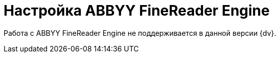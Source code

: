 = Настройка ABBYY FineReader Engine

Работа с ABBYY FineReader Engine не поддерживается в данной версии {dv}.

// Чтобы распознавать документы из карточек модуля (в том числе для потокового ввода документов и распознавания штрих-кодов) необходимо наличие на компьютере пользователя программы "ABBYY FineReader Engine".
//
// [NOTE]
// ====
// Для использования "ABBYY FineReader Engine" требуется лицензия.
// ====
//
// Пользовательская установка "ABBYY FineReader Engine" проводится из командной строки в тихом режиме (режим отсутствия вывода дополнительной информации и запросов на подтверждение). Для установки в таком режиме следует ввести команду `setup.exe /q`. Чтобы вывести остальные параметры установки (серийный номер, каталог установки и др.), воспользуйтесь параметром `/v`, затем перечислите все необходимые параметры и их значения.
//
// .Командная строка для установки ABBYY FineReader Engine:
// [source,shell]
// ----
// setup.exe /q /v ARCH=x86 INSTALLDIR=”C:\ProgramFiles\ABBYY\” SN=XXXX-XXXX-XXXX-XXXX-XXXX <.>
// ----
// <.> Здесь:
// +
// * `/q` -- запуск в silent -- режиме;
// * `/v` -- начало параметров установки;
// * `ARCH` -- разрядность устанавливаемой версии;
// * `INSTALLDIR` -- каталог установки;
// * `SN` -- серийный номер лицензии на использование.
//
// WARNING: При установке без указания ключа _ARCH=x86_ на 64-разрядной машине разрядность определяется автоматически, что приводит к установке не поддерживаемой {dv} 64-разрядной версии _FineReader Engine_.
//
// [NOTE]
// ====
// Перечень всех параметров установки можно найти в справке по продукту _ABBYY FineReader Engine_ в разделе menu:Developer’s Help[Distribution > Installing the Library > Installing the Library in Automatic Mode].
// ====
//
// [WARNING]
// ====
// Для корректной работы модуля с "FineReader Engine" в GAC должны быть зарегистрированы компоненты:
// // Здесь не нужно менять, это не работает в Linux
//
// * `AxInterop.FineReaderVisualComponents.dll`;
// * `Interop.FineReaderVisualComponents.dll`;
// * `Interop.FREngine.dll`.
//
// Перечисленные компоненты размещены в папке `{dv}\5.5\Client\Components` каталога установки модуля {wincl}.
// ====
//
// После установки _ABBYY FineReader Engine_ на панель инструментов окна _Сканирование с распознаванием_ (открывается из карточки _Документ_ при выборе в контекстном меню области вложений команды _Добавить отсканированный и распознанный файл_) будут добавлены элементы управления, позволяющие редактировать полученное в результате сканирования изображение, выделять области для детального просмотра и выполнять другие операции.
